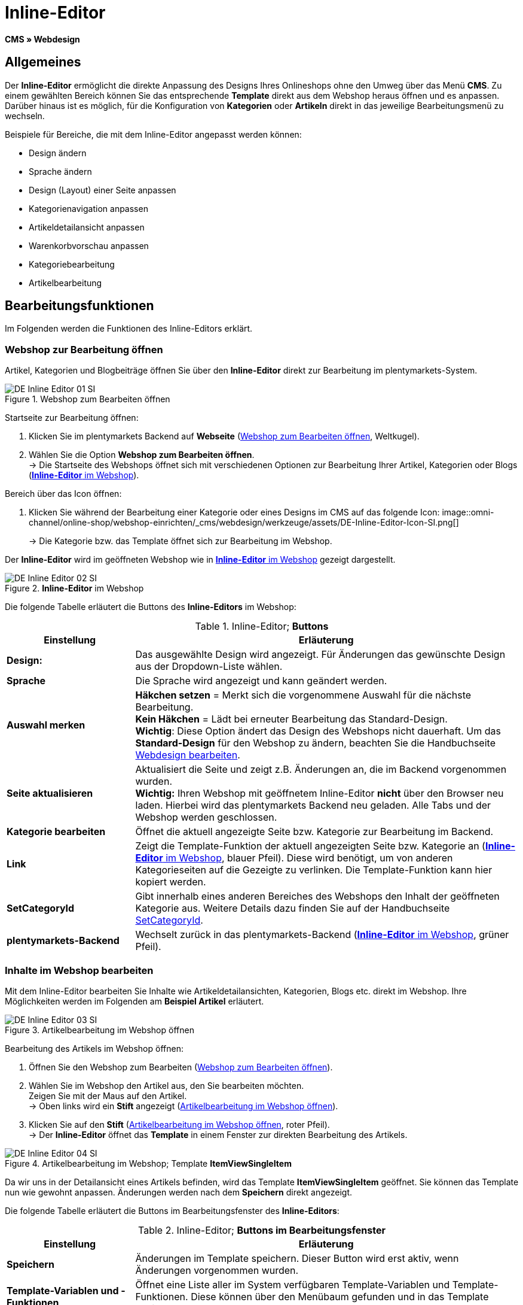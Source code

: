 = Inline-Editor
:lang: de
// include::{includedir}/_header.adoc[]
:position: 30

*CMS » Webdesign*

==  Allgemeines

Der *Inline-Editor* ermöglicht die direkte Anpassung des Designs Ihres Onlineshops ohne den Umweg über das Menü *CMS*. Zu einem gewählten Bereich können Sie das entsprechende *Template* direkt aus dem Webshop heraus öffnen und es anpassen. Darüber hinaus ist es möglich, für die Konfiguration von *Kategorien* oder *Artikeln* direkt in das jeweilige Bearbeitungsmenü zu wechseln.

Beispiele für Bereiche, die mit dem Inline-Editor angepasst werden können:

*  Design ändern
*  Sprache ändern
*  Design (Layout) einer Seite anpassen
*  Kategorienavigation anpassen
*  Artikeldetailansicht anpassen
*  Warenkorbvorschau anpassen
*  Kategoriebearbeitung
*  Artikelbearbeitung

==  Bearbeitungsfunktionen

Im Folgenden werden die Funktionen des Inline-Editors erklärt.

===  Webshop zur Bearbeitung öffnen

Artikel, Kategorien und Blogbeiträge öffnen Sie über den *Inline-Editor* direkt zur Bearbeitung im plentymarkets-System.

[[image-webshop-bearbeitung]]
.Webshop zum Bearbeiten öffnen
image::omni-channel/online-shop/webshop-einrichten/_cms/webdesign/werkzeuge/assets/DE-Inline-Editor-01-SI.png[]

[.instruction]
Startseite zur Bearbeitung öffnen:

.  Klicken Sie im plentymarkets Backend auf *Webseite* (<<image-webshop-bearbeitung>>, Weltkugel).
.  Wählen Sie die Option *Webshop zum Bearbeiten öffnen*. +
→ Die Startseite des Webshops öffnet sich mit verschiedenen Optionen zur Bearbeitung Ihrer Artikel, Kategorien oder Blogs (<<bild-inline-editor-webshop>>).

[.instruction]
Bereich über das Icon öffnen:

.  Klicken Sie während der Bearbeitung einer Kategorie oder eines Designs im CMS auf das folgende Icon: image::omni-channel/online-shop/webshop-einrichten/_cms/webdesign/werkzeuge/assets/DE-Inline-Editor-Icon-SI.png[]
+
→ Die Kategorie bzw. das Template öffnet sich zur Bearbeitung im Webshop.

Der *Inline-Editor* wird im geöffneten Webshop wie in <<bild-inline-editor-webshop>> gezeigt dargestellt.

[[bild-inline-editor-webshop]]
.*Inline-Editor* im Webshop
image::omni-channel/online-shop/webshop-einrichten/_cms/webdesign/werkzeuge/assets/DE-Inline-Editor-02-SI.png[]

Die folgende Tabelle erläutert die Buttons des *Inline-Editors* im Webshop:

.Inline-Editor; *Buttons*
[cols="1,3"]
|====
| Einstellung | Erläuterung

|*Design:*
| Das ausgewählte Design wird angezeigt. Für Änderungen das gewünschte Design aus der Dropdown-Liste wählen.

|*Sprache*
| Die Sprache wird angezeigt und kann geändert werden.

|*Auswahl merken*
|*Häkchen setzen* = Merkt sich die vorgenommene Auswahl für die nächste Bearbeitung. +
*Kein Häkchen* = Lädt bei erneuter Bearbeitung das Standard-Design. +
*Wichtig*: Diese Option ändert das Design des Webshops nicht dauerhaft. Um das *Standard-Design* für den Webshop zu ändern, beachten Sie die Handbuchseite <<omni-channel/online-shop/_cms/webdesign/webdesign-bearbeiten#4, Webdesign bearbeiten>>.

|*Seite aktualisieren*
| Aktualisiert die Seite und zeigt z.B. Änderungen an, die im Backend vorgenommen wurden. +
*Wichtig:* Ihren Webshop mit geöffnetem Inline-Editor *nicht* über den Browser neu laden. Hierbei wird das plentymarkets Backend neu geladen. Alle Tabs und der Webshop werden geschlossen.

|*Kategorie bearbeiten*
| Öffnet die aktuell angezeigte Seite bzw. Kategorie zur Bearbeitung im Backend.

|*Link*
| Zeigt die Template-Funktion der aktuell angezeigten Seite bzw. Kategorie an (<<bild-inline-editor-webshop>>, blauer Pfeil). Diese wird benötigt, um von anderen Kategorieseiten auf die Gezeigte zu verlinken. Die Template-Funktion kann hier kopiert werden.

|*SetCategoryId*
| Gibt innerhalb eines anderen Bereiches des Webshops den Inhalt der geöffneten Kategorie aus. Weitere Details dazu finden Sie auf der Handbuchseite <<omni-channel/online-shop/cms-syntax#webdesign-pagedesign-setcategoryid, SetCategoryId>>.

|*plentymarkets-Backend*
| Wechselt zurück in das plentymarkets-Backend (<<bild-inline-editor-webshop>>, grüner Pfeil).
|====


===  Inhalte im Webshop bearbeiten

Mit dem Inline-Editor bearbeiten Sie Inhalte wie Artikeldetailansichten, Kategorien, Blogs etc. direkt im Webshop. Ihre Möglichkeiten werden im Folgenden am *Beispiel Artikel* erläutert.

[[bild-artikelbearbeitung-webshop]]
.Artikelbearbeitung im Webshop öffnen
image::omni-channel/online-shop/webshop-einrichten/_cms/webdesign/werkzeuge/assets/DE-Inline-Editor-03-SI.png[]

[.instruction]
Bearbeitung des Artikels im Webshop öffnen:

.  Öffnen Sie den Webshop zum Bearbeiten (<<image-webshop-bearbeitung>>).
.  Wählen Sie im Webshop den Artikel aus, den Sie bearbeiten möchten. +
Zeigen Sie mit der Maus auf den Artikel. +
→ Oben links wird ein *Stift* angezeigt (<<bild-artikelbearbeitung-webshop>>).
.  Klicken Sie auf den *Stift* (<<bild-artikelbearbeitung-webshop>>, roter Pfeil). +
→ Der *Inline-Editor* öffnet das *Template* in einem Fenster zur direkten Bearbeitung des Artikels.

.Artikelbearbeitung im Webshop; Template *ItemViewSingleItem*
image::omni-channel/online-shop/webshop-einrichten/_cms/webdesign/werkzeuge/assets/DE-Inline-Editor-04-SI.png[]

Da wir uns in der Detailansicht eines Artikels befinden, wird das Template *ItemViewSingleItem* geöffnet. Sie können das Template nun wie gewohnt anpassen. Änderungen werden nach dem *Speichern* direkt angezeigt.

Die folgende Tabelle erläutert die Buttons im Bearbeitungsfenster des *Inline-Editors*:

.Inline-Editor; *Buttons im Bearbeitungsfenster*
[cols="1,3"]
|====
| Einstellung | Erläuterung

|*Speichern*
| Änderungen im Template speichern. Dieser Button wird erst aktiv, wenn Änderungen vorgenommen wurden.

|*Template-Variablen und -Funktionen*
| Öffnet eine Liste aller im System verfügbaren Template-Variablen und Template-Funktionen. Diese können über den Menübaum gefunden und in das Template kopiert werden.

|*Template übertragen*
| Überträgt das Template in eine andere Sprache Ihrer Wahl. Weitere Details dazu finden Sie auf der Handbuchseite <<omni-channel/online-shop/_cms/webdesign/benutzeroberflaeche#2-3, Benutzeroberfläche>>.

|*Editor einrichten*
| Öffnet ein Fenster zur Einrichtung des Editors. Über Häkchen setzen wählen, ob im Editor *Steuerzeichen* angezeigt werden und ob *Leerzeichen statt Tabs* angezeigt werden.
|====


===  Bearbeitung im Backend über den Webshop öffnen

Wenn Sie die Artikel- oder andere Kategorien nicht direkt im Webshop bearbeiten möchten, können Sie die Bearbeitung im Backend wie unten beschrieben öffnen.

[[bild-bearbeitung-backend-via-webshop]]
.Bearbeitung im Backend über den Webshop öffnen
image::omni-channel/online-shop/webshop-einrichten/_cms/webdesign/werkzeuge/assets/DE-Inline-Editor-05-SI.png[]

[.instruction]
Bearbeitung im Backend aus dem Webshop öffnen:

.  Wählen Sie im Webshop den zu bearbeitenden Artikel.
.  Klicken Sie oben auf den Button mit der Bezeichnung des Artikels (<<bild-bearbeitung-backend-via-webshop>>, blauer Pfeil) oder der Bezeichnung der Kategorie (<<bild-bearbeitung-backend-via-webshop>>, grüner Pfeil). +
→ Der Artikel oder die Kategorie wird zur Bearbeitung im plentymarkets System geöffnet.

